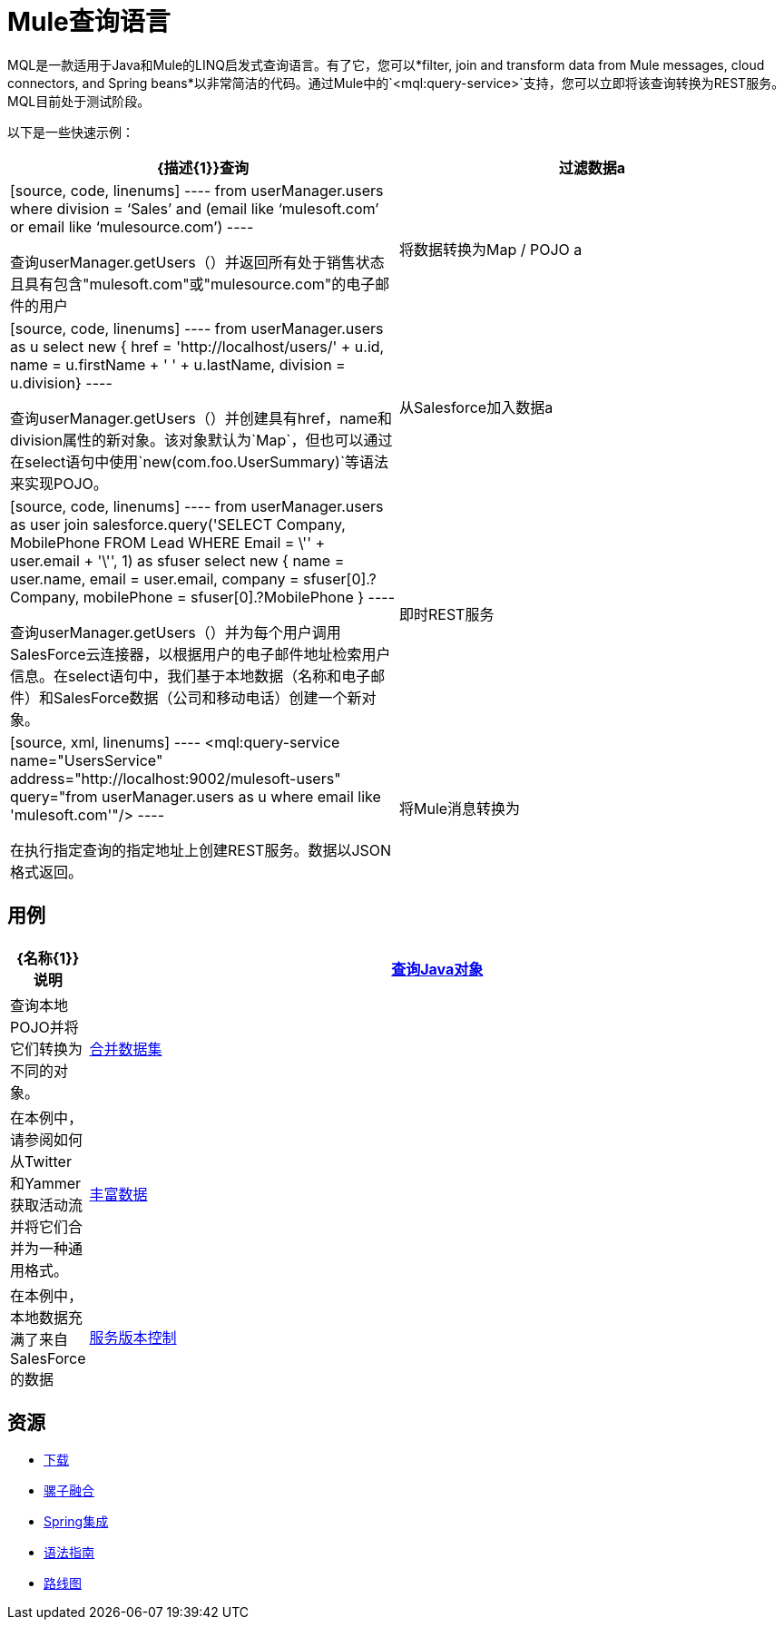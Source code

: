 =  Mule查询语言

MQL是一款适用于Java和Mule的LINQ启发式查询语言。有了它，您可以*filter, join and transform data from Mule messages, cloud connectors, and Spring beans*以非常简洁的代码。通过Mule中的`<mql:query-service>`支持，您可以立即将该查询转换为REST服务。 MQL目前处于测试阶段。

以下是一些快速示例：

[%header,cols="2*"]
|===
| {描述{1}}查询
|过滤数据a |

[source, code, linenums]
----
from userManager.users   where division = ‘Sales’ and     (email like ‘mulesoft.com’ or email like ‘mulesource.com’)
----

查询userManager.getUsers（）并返回所有处于销售状态且具有包含"mulesoft.com"或"mulesource.com"的电子邮件的用户

|将数据转换为Map / POJO a |

[source, code, linenums]
----
from userManager.users as u select new {  href = 'http://localhost/users/' + u.id,  name = u.firstName + ' ' + u.lastName,  division = u.division}
----

查询userManager.getUsers（）并创建具有href，name和division属性的新对象。该对象默认为`Map`，但也可以通过在select语句中使用`new(com.foo.UserSummary)`等语法来实现POJO。

|从Salesforce加入数据a |

[source, code, linenums]
----
from userManager.users as user  join salesforce.query('SELECT Company, MobilePhone                          FROM Lead                          WHERE Email = \'' + user.email + '\'', 1)    as sfuser  select new {    name = user.name,    email = user.email,    company = sfuser[0].?Company,    mobilePhone = sfuser[0].?MobilePhone  }
----

查询userManager.getUsers（）并为每个用户调用SalesForce云连接器，以根据用户的电子邮件地址检索用户信息。在select语句中，我们基于本地数据（名称和电子邮件）和SalesForce数据（公司和移动电话）创建一个新对象。

|即时REST服务|

[source, xml, linenums]
----
<mql:query-service name="UsersService"   address="http://localhost:9002/mulesoft-users"  query="from userManager.users as u where email like 'mulesoft.com'"/>
----

在执行指定查询的指定地址上创建REST服务。数据以JSON格式返回。

|将Mule消息转换为|

[source, xml, linenums]
----
<mql:transform query="select new { name = u.name, email = u.email}"/>
----

接收Mule消息有效负载（POJO或JSON数据）并将其转换为新对象（PO​​JO或JSON）。如果有效负载是集合，它将转换每个单独的对象。如果有效负载是单个对象，它将返回一个单独的变换对象。

|===

== 用例

[%header,cols="10,90"]
|===
| {名称{1}}说明
| link:/mule-user-guide/v/3.2/mql-query-java-objects[查询Java对象]  |查询本地POJO并将它们转换为不同的对象。
| link:/mule-user-guide/v/3.2/mql-merge-datasets[合并数据集]  |在本例中，请参阅如何从Twitter和Yammer获取活动流并将它们合并为一种通用格式。
| link:/mule-user-guide/v/3.2/mql-enrich-data[丰富数据]  |在本例中，本地数据充满了来自SalesForce的数据
| link:/mule-user-guide/v/3.2/mql-service-versioning[服务版本控制]  |为您的服务轻松处理两种不同的数据格式（1.0版和2.0版）。
|===

== 资源

*  link:/mule-user-guide/v/3.2/mql-download[下载]
*  link:/mule-user-guide/v/3.2/mql-mule-integration[骡子融合]
*  link:/mule-user-guide/v/3.2/mql-spring-integration[Spring集成]
*  link:/mule-user-guide/v/3.2/mql-reference-guide[语法指南]
*  link:/mule-user-guide/v/3.2/mql-roadmap[路线图]
